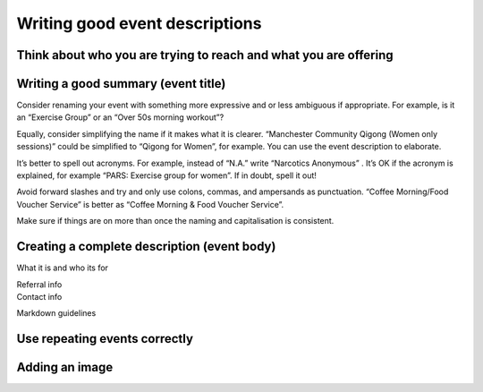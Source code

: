Writing good event descriptions
===============================

Think about who you are trying to reach and what you are offering
-----------------------------------------------------------------

Writing a good summary (event title)
------------------------------------

Consider renaming your event with something more expressive and or less
ambiguous if appropriate. For example, is it an “Exercise Group” or an
“Over 50s morning workout”?

Equally, consider simplifying the name if it makes what it is clearer.
“Manchester Community Qigong (Women only sessions)” could be simplified
to “Qigong for Women”, for example. You can use the event description to
elaborate.

It’s better to spell out acronyms. For example, instead of “N.A.” write
“Narcotics Anonymous” . It’s OK if the acronym is explained, for example
“PARS: Exercise group for women”. If in doubt, spell it out!

Avoid forward slashes and try and only use colons, commas, and
ampersands as punctuation. “Coffee Morning/Food Voucher Service” is
better as “Coffee Morning & Food Voucher Service”.

Make sure if things are on more than once the naming and capitalisation
is consistent.

Creating a complete description (event body)
--------------------------------------------

What it is and who its for

| Referral info
| Contact info

Markdown guidelines

Use repeating events correctly
------------------------------

Adding an image
---------------

